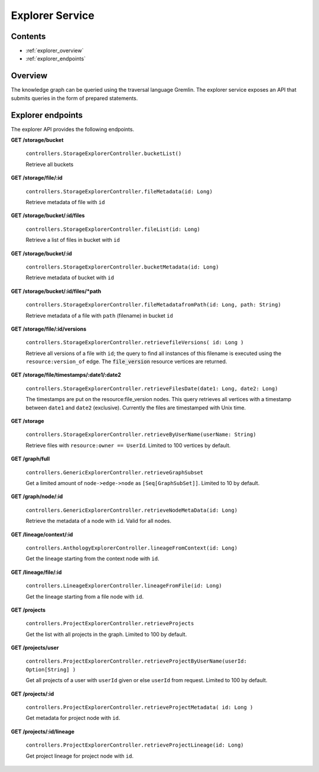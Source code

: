 .. _explorer:

Explorer Service
================

Contents
--------

- :ref:`explorer_overview`
- :ref:`explorer_endpoints`

.. _explorer_overview:

Overview
--------

The knowledge graph can be queried using the traversal language Gremlin. The
explorer service exposes an API that submits queries in the form of prepared
statements.

.. _explorer_endpoints:

Explorer endpoints
------------------

The explorer API provides the following endpoints.

**GET /storage/bucket**

  ``controllers.StorageExplorerController.bucketList()``

  Retrieve all buckets

**GET /storage/file/:id**

  ``controllers.StorageExplorerController.fileMetadata(id: Long)``

  Retrieve metadata of file with ``id``

**GET /storage/bucket/:id/files**

  ``controllers.StorageExplorerController.fileList(id: Long)``

  Retrieve a list of files in bucket with ``id``

**GET /storage/bucket/:id**

  ``controllers.StorageExplorerController.bucketMetadata(id: Long)``

  Retrieve metadata of bucket with ``id``

**GET /storage/bucket/:id/files/*path**

  ``controllers.StorageExplorerController.fileMetadatafromPath(id: Long, path: String)``

  Retrieve metadata of a file with ``path`` (filename) in bucket ``id``

**GET /storage/file/:id/versions**

  ``controllers.StorageExplorerController.retrievefileVersions( id: Long )``

  Retrieve all versions of a file with ``id``; the query to find all instances
  of this filename is executed using the ``resource:version_of`` edge. The
  :code:`file_version` resource vertices are returned.

**GET /storage/file/timestamps/:date1/:date2**

  ``controllers.StorageExplorerController.retrieveFilesDate(date1: Long, date2: Long)``

  The timestamps are put on the resource:file_version nodes. This query
  retrieves all vertices with a timestamp between ``date1`` and ``date2``
  (exclusive). Currently the files are timestamped with Unix time.

**GET /storage**

  ``controllers.StorageExplorerController.retrieveByUserName(userName: String)``

  Retrieve files with ``resource:owner == UserId``. Limited to 100 vertices by
  default.


**GET /graph/full**

  ``controllers.GenericExplorerController.retrieveGraphSubset``

  Get a limited amount of ``node->edge->node`` as ``[Seq[GraphSubSet]]``.
  Limited to 10 by default.

**GET /graph/node/:id**

  ``controllers.GenericExplorerController.retrieveNodeMetaData(id: Long)``

  Retrieve the metadata of a node with ``id``. Valid for all nodes.

**GET /lineage/context/:id**

  ``controllers.AnthologyExplorerController.lineageFromContext(id: Long)``

  Get the lineage starting from the context node with ``id``.

**GET /lineage/file/:id**

  ``controllers.LineageExplorerController.lineageFromFile(id: Long)``

  Get the lineage starting from a file node with ``id``.

**GET /projects**

  ``controllers.ProjectExplorerController.retrieveProjects``

  Get the list with all projects in the graph. Limited to 100 by default.

**GET /projects/user**

  ``controllers.ProjectExplorerController.retrieveProjectByUserName(userId: Option[String] )``

  Get all projects of a user with ``userId`` given or else ``userId`` from
  request. Limited to 100 by default.

**GET /projects/:id**

  ``controllers.ProjectExplorerController.retrieveProjectMetadata( id: Long )``

  Get metadata for project node with ``id``.

**GET /projects/:id/lineage**

  ``controllers.ProjectExplorerController.retrieveProjectLineage(id: Long)``

  Get project lineage for project node with ``id``.
